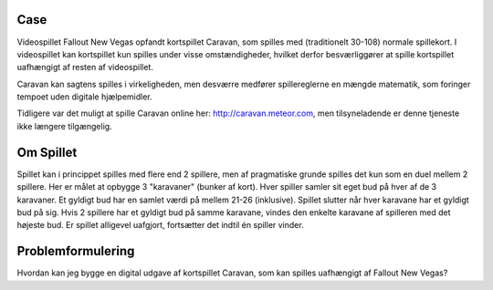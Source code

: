 
Case 
^^^^^^^^^^^^^^^^^^
Videospillet Fallout New Vegas opfandt kortspillet Caravan,
som spilles med (traditionelt 30-108) normale spillekort.
I videospillet kan kortspillet kun spilles under visse omstændigheder,
hvilket derfor besværliggører at spille kortspillet uafhængigt af resten af videospillet.

Caravan kan sagtens spilles i virkeligheden,
men desværre medfører spillereglerne en mængde matematik,
som foringer tempoet uden digitale hjælpemidler. 

Tidligere var det muligt at spille Caravan online her: http://caravan.meteor.com,
men tilsyneladende er denne tjeneste ikke længere tilgængelig.


Om Spillet
^^^^^^^^^^^^^^^^^^
Spillet kan i princippet spilles med flere end 2 spillere,
men af pragmatiske grunde spilles det kun som en duel mellem 2 spillere.
Her er målet at opbygge 3 "karavaner" (bunker af kort).
Hver spiller samler sit eget bud på hver af de 3 karavaner.
Et gyldigt bud har en samlet værdi på mellem 21-26 (inklusive).
Spillet slutter når hver karavane har et gyldigt bud på sig.
Hvis 2 spillere har et gyldigt bud på samme karavane,
vindes den enkelte karavane af spilleren med det højeste bud.
Er spillet alligevel uafgjort, fortsætter det indtil én spiller vinder.


Problemformulering
^^^^^^^^^^^^^^^^^^
Hvordan kan jeg bygge en digital udgave af kortspillet Caravan,
som kan spilles uafhængigt af Fallout New Vegas?
